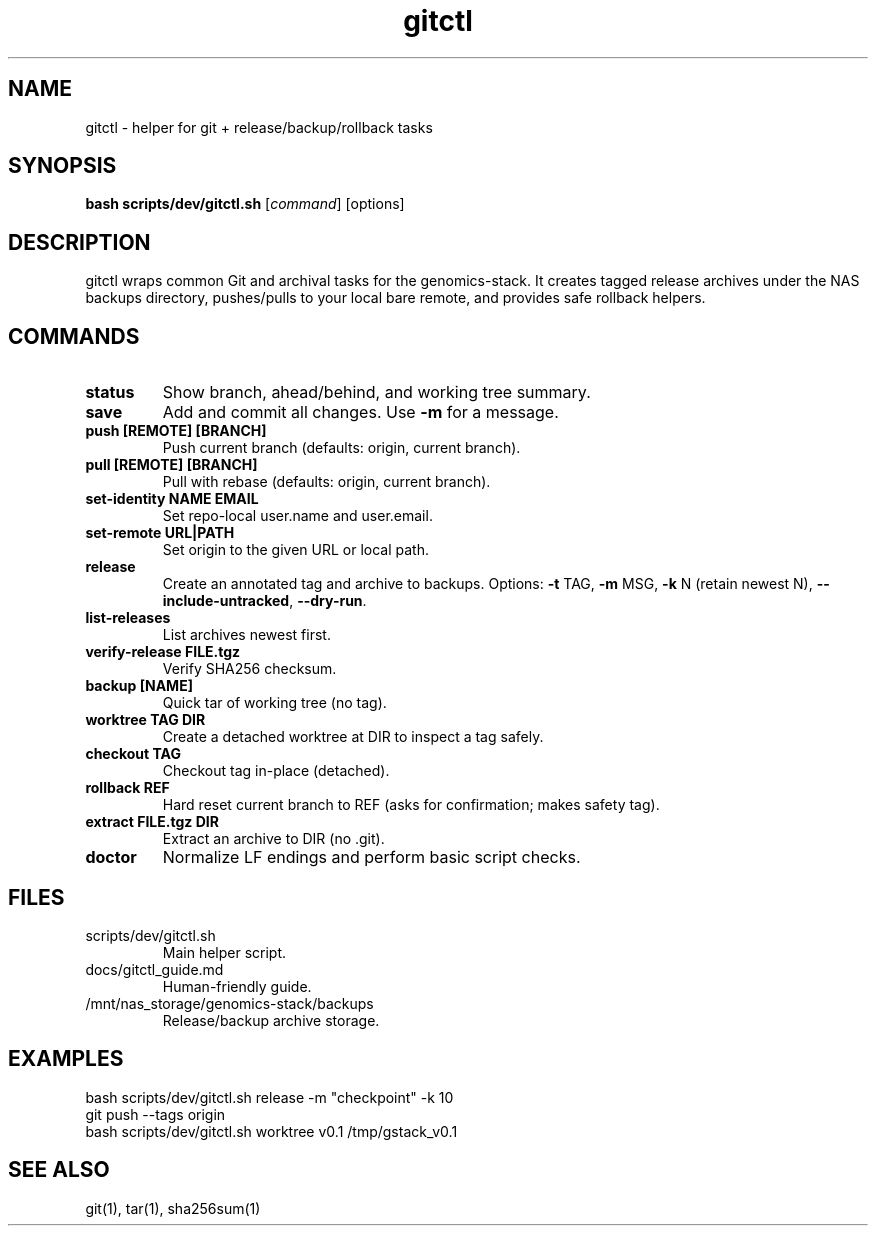.TH gitctl 1 "August 2025" "genomics-stack" "User Commands"
.SH NAME
gitctl \- helper for git + release/backup/rollback tasks
.SH SYNOPSIS
.B bash scripts/dev/gitctl.sh
[\fIcommand\fR] [options]
.SH DESCRIPTION
gitctl wraps common Git and archival tasks for the genomics-stack.
It creates tagged release archives under the NAS backups directory,
pushes/pulls to your local bare remote, and provides safe rollback helpers.
.SH COMMANDS
.TP
.B status
Show branch, ahead/behind, and working tree summary.
.TP
.B save
Add and commit all changes. Use \fB-m\fR for a message.
.TP
.B push [REMOTE] [BRANCH]
Push current branch (defaults: origin, current branch).
.TP
.B pull [REMOTE] [BRANCH]
Pull with rebase (defaults: origin, current branch).
.TP
.B set-identity NAME EMAIL
Set repo-local user.name and user.email.
.TP
.B set-remote URL|PATH
Set origin to the given URL or local path.
.TP
.B release
Create an annotated tag and archive to backups. Options:
\fB-t\fR TAG, \fB-m\fR MSG, \fB-k\fR N (retain newest N),
\fB--include-untracked\fR, \fB--dry-run\fR.
.TP
.B list-releases
List archives newest first.
.TP
.B verify-release FILE.tgz
Verify SHA256 checksum.
.TP
.B backup [NAME]
Quick tar of working tree (no tag).
.TP
.B worktree TAG DIR
Create a detached worktree at DIR to inspect a tag safely.
.TP
.B checkout TAG
Checkout tag in-place (detached).
.TP
.B rollback REF
Hard reset current branch to REF (asks for confirmation; makes safety tag).
.TP
.B extract FILE.tgz DIR
Extract an archive to DIR (no .git).
.TP
.B doctor
Normalize LF endings and perform basic script checks.
.SH FILES
.TP
scripts/dev/gitctl.sh
Main helper script.
.TP
docs/gitctl_guide.md
Human-friendly guide.
.TP
/mnt/nas_storage/genomics-stack/backups
Release/backup archive storage.
.SH EXAMPLES
.nf
bash scripts/dev/gitctl.sh release -m "checkpoint" -k 10
git push --tags origin
bash scripts/dev/gitctl.sh worktree v0.1 /tmp/gstack_v0.1
.fi
.SH SEE ALSO
git(1), tar(1), sha256sum(1)
